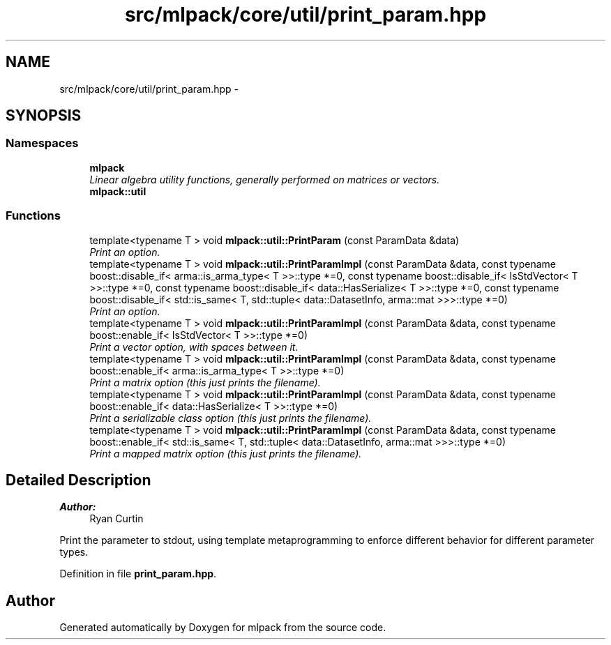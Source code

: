 .TH "src/mlpack/core/util/print_param.hpp" 3 "Sat Mar 25 2017" "Version master" "mlpack" \" -*- nroff -*-
.ad l
.nh
.SH NAME
src/mlpack/core/util/print_param.hpp \- 
.SH SYNOPSIS
.br
.PP
.SS "Namespaces"

.in +1c
.ti -1c
.RI " \fBmlpack\fP"
.br
.RI "\fILinear algebra utility functions, generally performed on matrices or vectors\&. \fP"
.ti -1c
.RI " \fBmlpack::util\fP"
.br
.in -1c
.SS "Functions"

.in +1c
.ti -1c
.RI "template<typename T > void \fBmlpack::util::PrintParam\fP (const ParamData &data)"
.br
.RI "\fIPrint an option\&. \fP"
.ti -1c
.RI "template<typename T > void \fBmlpack::util::PrintParamImpl\fP (const ParamData &data, const typename boost::disable_if< arma::is_arma_type< T >>::type *=0, const typename boost::disable_if< IsStdVector< T >>::type *=0, const typename boost::disable_if< data::HasSerialize< T >>::type *=0, const typename boost::disable_if< std::is_same< T, std::tuple< data::DatasetInfo, arma::mat >>>::type *=0)"
.br
.RI "\fIPrint an option\&. \fP"
.ti -1c
.RI "template<typename T > void \fBmlpack::util::PrintParamImpl\fP (const ParamData &data, const typename boost::enable_if< IsStdVector< T >>::type *=0)"
.br
.RI "\fIPrint a vector option, with spaces between it\&. \fP"
.ti -1c
.RI "template<typename T > void \fBmlpack::util::PrintParamImpl\fP (const ParamData &data, const typename boost::enable_if< arma::is_arma_type< T >>::type *=0)"
.br
.RI "\fIPrint a matrix option (this just prints the filename)\&. \fP"
.ti -1c
.RI "template<typename T > void \fBmlpack::util::PrintParamImpl\fP (const ParamData &data, const typename boost::enable_if< data::HasSerialize< T >>::type *=0)"
.br
.RI "\fIPrint a serializable class option (this just prints the filename)\&. \fP"
.ti -1c
.RI "template<typename T > void \fBmlpack::util::PrintParamImpl\fP (const ParamData &data, const typename boost::enable_if< std::is_same< T, std::tuple< data::DatasetInfo, arma::mat >>>::type *=0)"
.br
.RI "\fIPrint a mapped matrix option (this just prints the filename)\&. \fP"
.in -1c
.SH "Detailed Description"
.PP 

.PP
\fBAuthor:\fP
.RS 4
Ryan Curtin
.RE
.PP
Print the parameter to stdout, using template metaprogramming to enforce different behavior for different parameter types\&. 
.PP
Definition in file \fBprint_param\&.hpp\fP\&.
.SH "Author"
.PP 
Generated automatically by Doxygen for mlpack from the source code\&.
